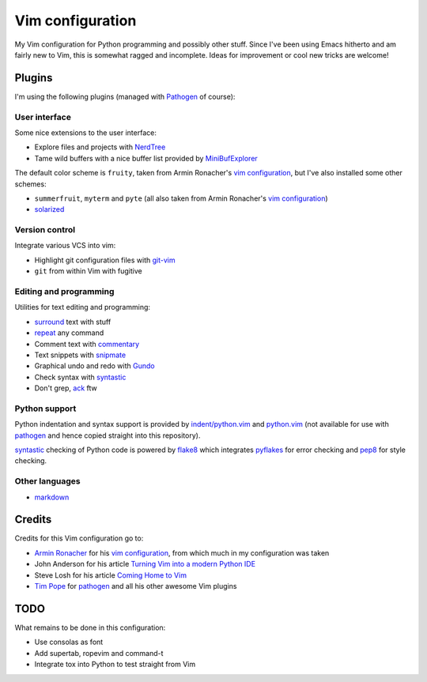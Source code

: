 Vim configuration
=================

My Vim configuration for Python programming and possibly other stuff.  Since
I've been using Emacs hitherto and am fairly new to Vim, this is somewhat ragged
and incomplete.  Ideas for improvement or cool new tricks are welcome! 


Plugins
-------

I'm using the following plugins (managed with Pathogen_ of course):


User interface
^^^^^^^^^^^^^^

Some nice extensions to the user interface:

- Explore files and projects with NerdTree_
- Tame wild buffers with a nice buffer list provided by MiniBufExplorer_

The default color scheme is ``fruity``, taken from Armin Ronacher's `vim
configuration`_, but I've also installed some other schemes:

- ``summerfruit``, ``myterm`` and ``pyte`` (all also taken from Armin Ronacher's
  `vim configuration`_)
- `solarized`_


Version control
^^^^^^^^^^^^^^^

Integrate various VCS into vim:

- Highlight git configuration files with git-vim_
- ``git`` from within Vim with fugitive


Editing and programming
^^^^^^^^^^^^^^^^^^^^^^^

Utilities for text editing and programming:

- surround_ text with stuff
- repeat_ any command
- Comment text with commentary_
- Text snippets with snipmate_
- Graphical undo and redo with Gundo_
- Check syntax with syntastic_
- Don't grep, ack_ ftw


Python support
^^^^^^^^^^^^^^

Python indentation and syntax support is provided by `indent/python.vim`_ and
`python.vim`_ (not available for use with pathogen_ and hence copied straight
into this repository).

`syntastic`_ checking of Python code is powered by `flake8`_ which integrates
`pyflakes`_ for error checking and `pep8`_ for style checking.


Other languages
^^^^^^^^^^^^^^^

- `markdown`_


Credits
-------

Credits for this Vim configuration go to:

- `Armin Ronacher`_ for his `vim configuration`_, from which much in my
  configuration was taken
- John Anderson for his article `Turning Vim into a modern Python IDE`_
- Steve Losh for his article `Coming Home to Vim`_
- `Tim Pope`_ for pathogen_ and all his other awesome Vim plugins


TODO
----

What remains to be done in this configuration:

- Use consolas as font
- Add supertab, ropevim and command-t
- Integrate tox into Python to test straight from Vim


.. _Pathogen: https://github.com/tpope/vim-pathogee
.. _NerdTree: https://github.com/scrooloose/nerdtree
.. _MiniBufExplorer: https://github.com/fholgado/minibufexpl.vim
.. _git-vim: https://github.com/tpope/vim-git
.. _fugitive: https://github.com/tpope/vim-fugitive
.. _surround: https://github.com/tpope/vim-surround
.. _repeat: https://github.com/tpope/vim-repeat
.. _commentary: https://github.com/tpope/vim-commentary
.. _snipmate: https://github.com/msanders/snipmate.vim
.. _gundo: https://github.com/sjl/gundo.vim
.. _syntastic: https://github.com/scrooloose/syntastic
.. _ack: https://github.com/mileszs/ack.vim
.. _indent/python.vim: http://www.vim.org/scripts/script.php?script_id=974
.. _python.vim: http://www.vim.org/scripts/script.php?script_id=790
.. _flake8: http://pypi.python.org/pypi/flake8
.. _pyflakes: http://pypi.python.org/pypi/pyflakes
.. _pep8: http://pypi.python.org/pypi/pep8
.. _markdown: https://github.com/tpope/vim-markdown
.. _armin ronacher: https://github.com/mitsuhiko
.. _vim configuration: https://github.com/mitsuhiko/dotfiles/tree/master/vim
.. _turning vim into a modern python ide: http://sontek.net/turning-vim-into-a-modern-python-ide
.. _coming home to vim: http://stevelosh.com/blog/2010/09/coming-home-to-vim/
.. _tim pope: https://github.com/tpope
.. _solarized: https://github.com/altercation/vim-colors-solarized

